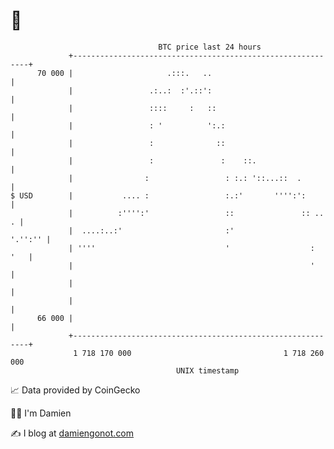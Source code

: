* 👋

#+begin_example
                                    BTC price last 24 hours                    
                +------------------------------------------------------------+ 
         70 000 |                     .:::.   ..                             | 
                |                 .:..:  :'.::':                             | 
                |                 ::::     :   ::                            | 
                |                 : '          ':.:                          | 
                |                 :              ::                          | 
                |                 :               :    ::.                   | 
                |                :                 : :.: '::...::  .         | 
   $ USD        |           .... :                 :.:'       '''':':        | 
                |          :'''':'                 ::               :: ..  . | 
                |  ....:..:'                       :'                '.'':'' | 
                | ''''                             '                  :  '   | 
                |                                                     '      | 
                |                                                            | 
                |                                                            | 
         66 000 |                                                            | 
                +------------------------------------------------------------+ 
                 1 718 170 000                                  1 718 260 000  
                                        UNIX timestamp                         
#+end_example
📈 Data provided by CoinGecko

🧑‍💻 I'm Damien

✍️ I blog at [[https://www.damiengonot.com][damiengonot.com]]

